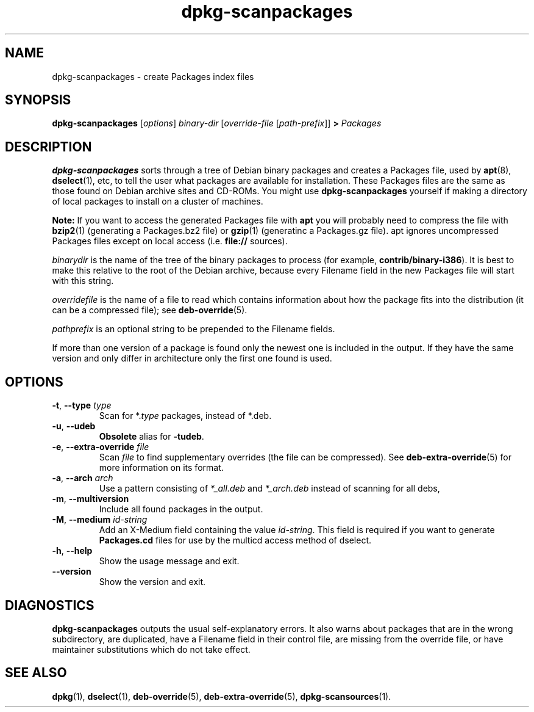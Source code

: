 .\" Copyright © 1996 Michael Shields <shields@crosslink.net>
.\" 
.\" This is free software; you may redistribute it and/or modify
.\" it under the terms of the GNU General Public License as published by
.\" the Free Software Foundation; either version 2 of the License, or
.\" (at your option) any later version.
.\"
.\" This is distributed in the hope that it will be useful,
.\" but WITHOUT ANY WARRANTY; without even the implied warranty of
.\" MERCHANTABILITY or FITNESS FOR A PARTICULAR PURPOSE.  See the
.\" GNU General Public License for more details.
.\"
.\" You should have received a copy of the GNU General Public License
.\" along with this program.  If not, see <http://www.gnu.org/licenses/>.
.TH dpkg\-scanpackages 1 "2009-10-01" "Debian Project" "dpkg utilities"
.SH NAME
dpkg\-scanpackages \- create Packages index files
.
.SH SYNOPSIS
.B dpkg\-scanpackages
.RI [ options ]
.I binary-dir
.RI [ override-file
.RI [ path-prefix ]]
.B >
.I Packages
.
.SH DESCRIPTION
.B dpkg\-scanpackages
sorts through a tree of Debian binary packages and creates a Packages
file, used by
.BR apt (8),
.BR dselect (1),
etc, to tell the user what packages are available for installation. These
Packages files are the same as those found on Debian archive sites
and CD-ROMs. You might use
.B dpkg\-scanpackages
yourself if making a directory of local packages to install on a cluster
of machines.
.PP
.B Note:
If you want to access the generated Packages file with
.B apt
you will probably need to compress the file with
.BR bzip2 (1)
(generating a Packages.bz2 file) or
.BR gzip (1)
(generatinc a Packages.gz file). apt ignores uncompressed Packages
files except on local access (i.e.
.B file://
sources).
.PP
.I binarydir
is the name of the tree of the binary packages to process (for example,
.BR contrib/binary\-i386 ).
It is best to make this relative to the root of the Debian archive,
because every Filename field in the new Packages file will start with
this string.
.PP
.I overridefile
is the name of a file to read which contains information about how the
package fits into the distribution (it can be a compressed file); see
.BR deb\-override (5).
.PP
.I pathprefix
is an optional string to be prepended to the Filename fields.
.PP
If more than one version of a package is found only the newest one
is included in the output. If they have the same version and only
differ in architecture only the first one found is used.
.
.SH OPTIONS
.TP
.BR \-t ", " \-\-type " \fItype\fP"
Scan for *.\fItype\fP packages, instead of *.deb.
.TP
.BR \-u ", " \-\-udeb
\fBObsolete\fP alias for \fB-tudeb\fP.
.TP
.BR \-e ", " \-\-extra\-override " \fIfile\fP"
Scan \fIfile\fP to find supplementary overrides (the file can be
compressed). See
.BR deb\-extra\-override (5)
for more information on its format.
.TP
.BR \-a ", " \-\-arch " \fIarch\fP"
Use a pattern consisting of \fI*_all.deb\fP and \fI*_arch.deb\fP instead of
scanning for all debs,
.TP
.BR \-m ", " \-\-multiversion
Include all found packages in the output.
.TP
.BR \-M ", " \-\-medium " \fIid\-string\fP"
Add an X-Medium field containing the value \fIid\-string\fP. This field
is required if you want to generate \fBPackages.cd\fP files for use
by the multicd access method of dselect.
.TP
.BR \-h ", " \-\-help
Show the usage message and exit.
.TP
.BR \-\-version
Show the version and exit.
.
.SH DIAGNOSTICS
.B dpkg\-scanpackages
outputs the usual self-explanatory errors. It also warns about packages
that are in the wrong subdirectory, are duplicated, have a Filename
field in their control file, are missing from the override file, or have
maintainer substitutions which do not take effect.
.
.SH SEE ALSO
.BR dpkg (1),
.BR dselect (1),
.BR deb\-override (5),
.BR deb\-extra\-override (5),
.BR dpkg\-scansources (1).
